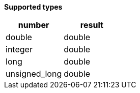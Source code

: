 // This is generated by ESQL's AbstractFunctionTestCase. Do no edit it.

*Supported types*

[%header.monospaced.styled,format=dsv,separator=|]
|===
number | result
double | double
integer | double
long | double
unsigned_long | double
|===
